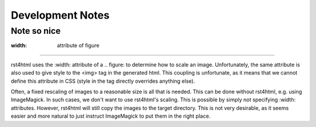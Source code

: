 Development Notes
+++++++++++++++++

Note so nice
============

:width: attribute of figure
---------------------------

rst4html uses the :width: attribute of a .. figure: to determine how to scale
an image. Unfortunately, the same attribute is also used to give style to the
<img> tag in the generated html. This coupling is unfortunate, as it means that
we cannot define this attribute in CSS (style in the tag directly overrides
anything else).


Often, a fixed rescaling of images to a reasonable size is all
that is needed. This can be done without rst4html, e.g. using ImageMagick. In
such cases, we don't want to use rst4html's scaling. This is possible by simply
not specifying :width: attributes. However, rst4html will still copy the images
to the target directory. This is not very desirable, as it seems easier and
more natural to just instruct ImageMagick to put them in the right place.
